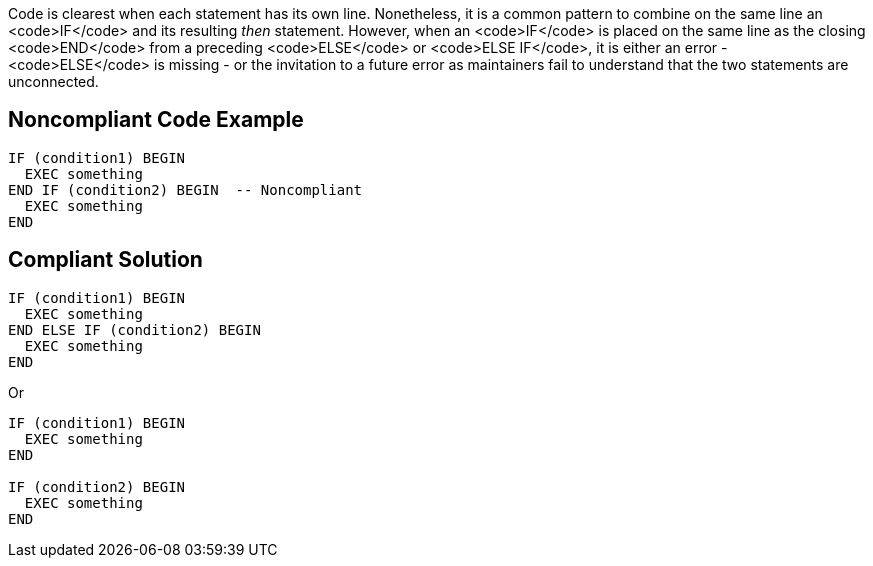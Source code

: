 Code is clearest when each statement has its own line. Nonetheless, it is a common pattern to combine on the same line an <code>IF</code> and its resulting _then_ statement. However, when an <code>IF</code> is placed on the same line as the closing <code>END</code> from a preceding <code>ELSE</code> or <code>ELSE IF</code>, it is either an error - <code>ELSE</code> is missing - or the invitation to a future error as maintainers fail to understand that the two statements are unconnected.

== Noncompliant Code Example

----
IF (condition1) BEGIN
  EXEC something
END IF (condition2) BEGIN  -- Noncompliant
  EXEC something
END
----

== Compliant Solution

----
IF (condition1) BEGIN
  EXEC something
END ELSE IF (condition2) BEGIN
  EXEC something
END
----
Or

----
IF (condition1) BEGIN
  EXEC something
END

IF (condition2) BEGIN
  EXEC something
END
----

